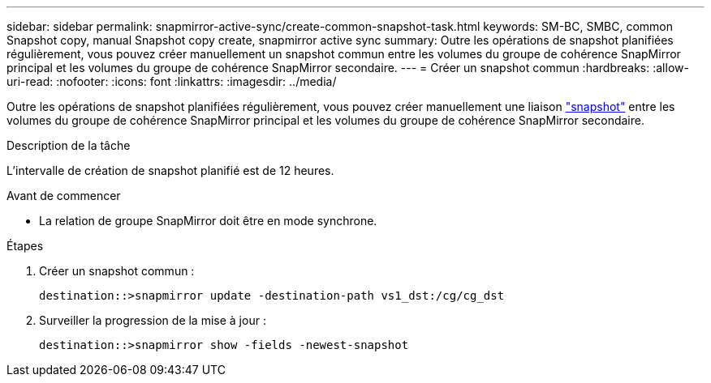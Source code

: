 ---
sidebar: sidebar 
permalink: snapmirror-active-sync/create-common-snapshot-task.html 
keywords: SM-BC, SMBC, common Snapshot copy, manual Snapshot copy create, snapmirror active sync 
summary: Outre les opérations de snapshot planifiées régulièrement, vous pouvez créer manuellement un snapshot commun entre les volumes du groupe de cohérence SnapMirror principal et les volumes du groupe de cohérence SnapMirror secondaire. 
---
= Créer un snapshot commun
:hardbreaks:
:allow-uri-read: 
:nofooter: 
:icons: font
:linkattrs: 
:imagesdir: ../media/


[role="lead"]
Outre les opérations de snapshot planifiées régulièrement, vous pouvez créer manuellement une liaison link:../concepts/snapshot-copies-concept.html["snapshot"] entre les volumes du groupe de cohérence SnapMirror principal et les volumes du groupe de cohérence SnapMirror secondaire.

.Description de la tâche
L'intervalle de création de snapshot planifié est de 12 heures.

.Avant de commencer
* La relation de groupe SnapMirror doit être en mode synchrone.


.Étapes
. Créer un snapshot commun :
+
`destination::>snapmirror update -destination-path vs1_dst:/cg/cg_dst`

. Surveiller la progression de la mise à jour :
+
`destination::>snapmirror show -fields -newest-snapshot`


